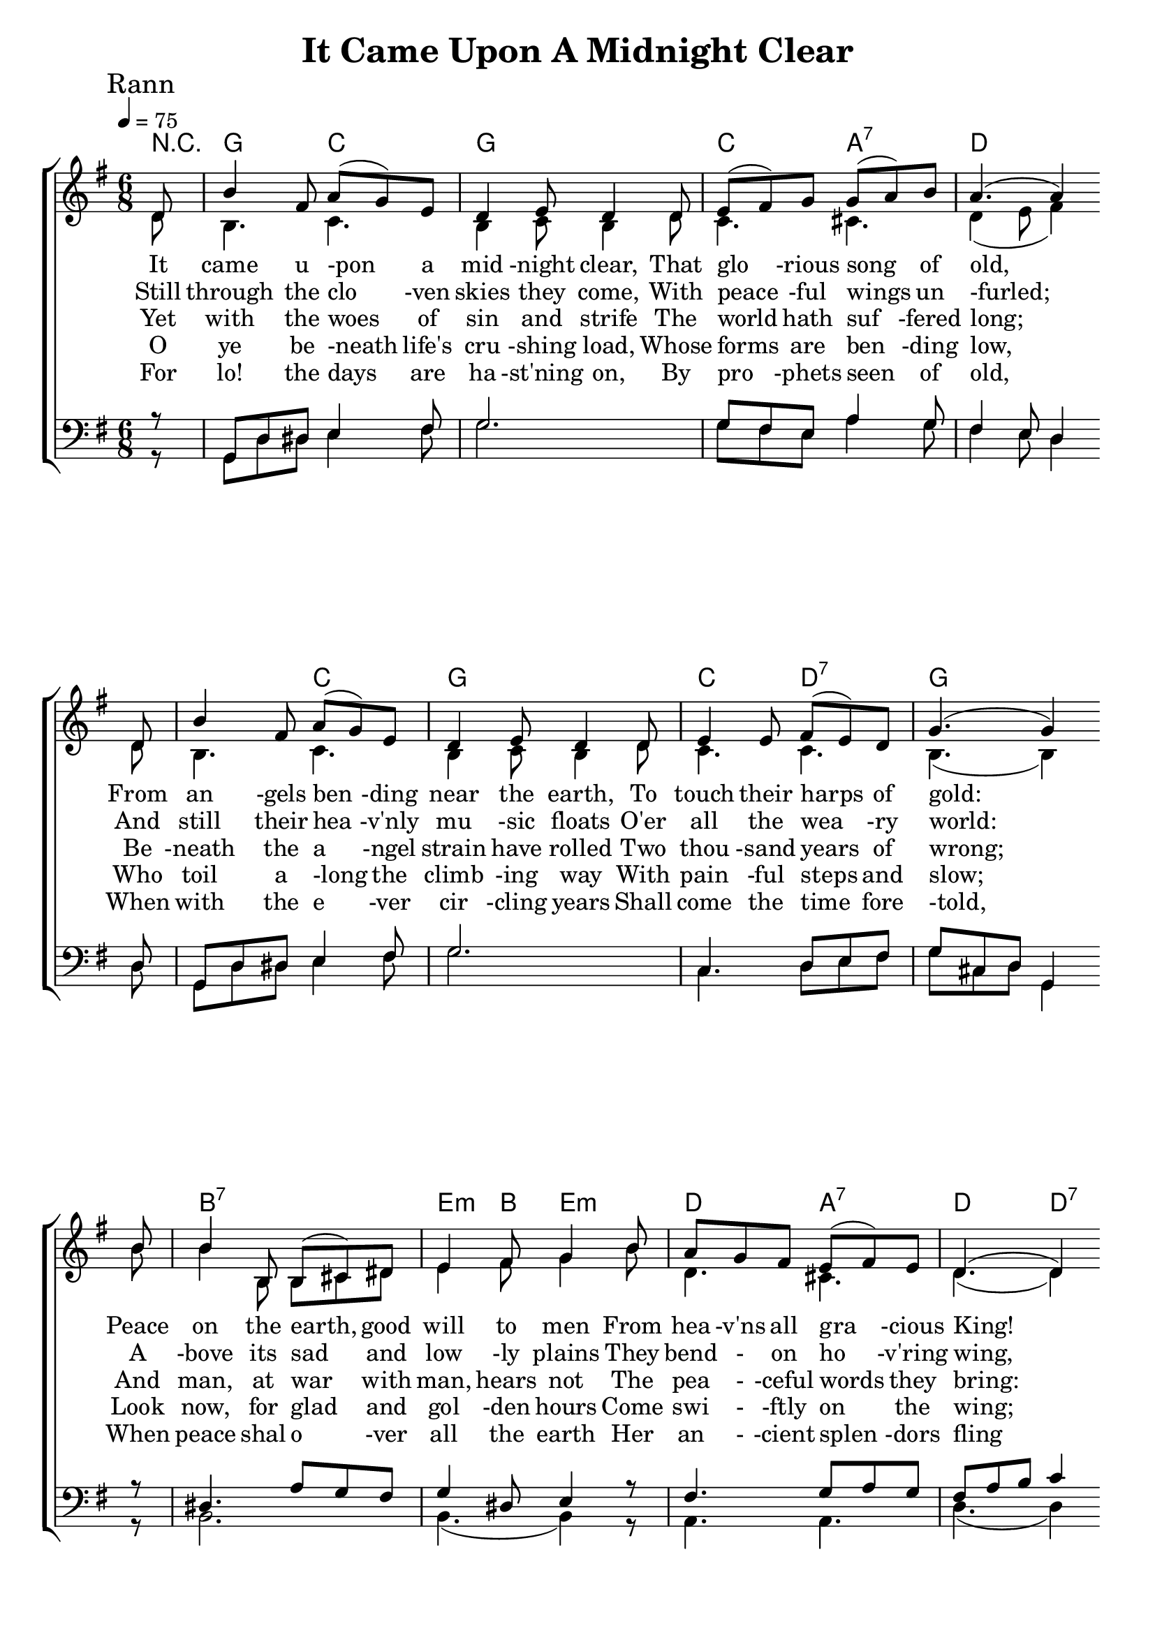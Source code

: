 
\version "2.18.2"  % necessary for upgrading to future LilyPond versions.

%{
Lead Sheet template: chords, melody, lyric
===================





Title

composer and author

C D E 

Rann 1
It came upon the midnight clear,
That glorious song of old,
From angels bending near the earth,
To touch their harps of gold:
"Peace on the earth, goodwill to men
From heavens all gracious King!"
The world in solemn stillness lay
To hear the angels sing.

Rann 2
Still through the cloven skies they come
With peaceful wings unfurled
And still their heavenly music floats
O'er all the weary world;
Above its sad and lowly plains
They bend on hovering wing.
And ever o'er its Babel sounds
The blessed angels sing.

Rann 3
Yet with the woes of sin and strife
The world hath suffered long;
Beneath the angel-strain have rolled
Two thousand years of wrong;
And man, at war with man, hears not
The peaceful words they bring:
O hush your noise, ye men of strife,
And hear the angels sing.

Rann 4
O ye beneath life's crushing load,
Whose forms are bending low,
Who toil along the climbing way
With painful steps and slow;
Look now, for glad and golden hours
Come swiftly on the wing;
Oh rest beside the weary road
And hear the angels sing.

Rann 5
For lo! the days are hastening on,
By prophets seen of old,
When with the ever-circling years
Shall come the time foretold,
When the new heaven and earth shall own
The Prince of Peace, their King,
And the whole world send back the song
Which now the angels sing.

%}

triobail = \relative c' {
	\partial 8 d8 b'4 fis8 a8 (g8) e8 d4 e8 d4 d8 e8 (fis8) g8 g8 (a8) b8 a4. (a4) \bar " " \break
	d,8 b'4 fis8 a8 (g8) e8 d4 e8 d4 d8 e4 e8 fis8 (e8) d8 g4. (g4) \bar " " \break
	b8 b4 b,8 b8 (cis8) dis8 e4 fis8 g4 b8 a8 g8 fis8 e8 (fis8) e8 d4. (d4) \bar " " \break
	d8 b'4 fis8 a8 (g8) e8 d4 e8 d4 d8 e4 e8 fis8 (e8) d8 g4. (g4) \bar " " \break
}


alto = \relative c' {
	\partial 8 d8 b4. c4. b4 c8 b4 d8 c4. cis4. d4 (e8 fis4)
	d8 b4. c4. b4 c8 b4 d8 c4. c4. b4. (b4)
	b'8 b4 b,8 b8 cis8 dis8 e4 fis 8 g4 b8 d,4. cis4. d4. (d4)
	d8 b4. c4. b4 c8 b4 d8 c4. c4. b4. (b4)
}


dos = \relative c {
	\partial 8 r8 g8 d'8 dis8 e4 fis8 g2. g8 fis8 e8 a4 g8 fis4 e8 d4
	d8 g,8 d'8 dis8 e4 fis8 g2. c,4. d8 e8 fis8 g8 cis,8 d8 g,4
	r8 dis'4. a'8 g8 fis8 g4 dis8 e4 r8 fis4. g8 a8 g8 fis8 a8 b8 c4 
	r8 g,8 d'8 dis8 e4 fis8 g2. c,4. d8 e8 fis8 g8 cis,8 d8 g,4 
}


beus = \relative c {
	\partial 8 r8 g8 d'8 dis8 e4 fis8 g2. g8 fis8 e8 a4 g8 fis4 e8 d4
	d8 g,8 d'8 dis8 e4 fis8 g2. c,4. d8 e8 fis8 g8 cis,8 d8 g,4
	r8 b2. b4. (b4) r8 a4. a4. d4. (d4) 
	r8 g,8 d'8 dis8 e4 fis8 g2. c,4. d8 e8 fis8 g8 cis,8 d8 g,4 
}


Ranna = \lyricmode { 
	It came u -pon a mid -night clear,
	That glo -rious song of old,
	From an -gels ben -ding near the earth,
	To touch their harps of gold:
	Peace on the earth, good will to men
	From hea -v'ns all gra -cious King!
	The world in so -lemn still -ness lay
	To hear the an -gels sing.
}

Rannb = \lyricmode { 
	Still through the clo -ven skies they come,
	With peace -ful wings un -furled;
	And still their hea -v'nly mu -sic floats
	O'er all the wea -ry world:
	A -bove its sad and low -ly plains
	They bend - on ho -v'ring wing,
	And e -ver o'er its Ba -bel sounds
	The ble -ssed a -ngels sing.
}


Rannc = \lyricmode { 
	Yet with the woes of sin and strife
	The world hath suf -fered long;
	Be -neath the a -ngel strain have rolled
	Two thou -sand years of wrong;
	And man, at war with man, hears not
	The pea - -ceful words they bring:
	O hush your noise, ye men of strife,
	And hear the a -ngels sing.
}

Rannd = \lyricmode { 
	O ye be -neath life's cru -shing load,
	Whose forms are ben -ding low,
	Who toil a -long the climb -ing way
	With pain -ful steps and slow;
	Look now, for glad and gol -den hours
	Come swi - -ftly on the wing;
	Oh rest be -side the wea -ry road
	And hear the a -ngels sing.
}

Ranne = \lyricmode { 
	For lo! the days are ha -st'ning on,
	By pro -phets seen of old,
	When with the e -ver cir -cling years
	Shall come the time fore -told,
	When peace shal o -ver all the earth
	Her an - -cient splen -dors fling
	And all the earth send back the song
	Which now the a -ngels sing.
}


giotar = \chordmode {
	\partial 8 r8 g4. c4. g2. c4. a4.:7 d2.
	d4. c4. g2. c4. d4.:7 g2.
	b2.:7 e4:m b8 e4.:m d4. a4.:7 d4. d4.:7
	g4. c4. g2. c4. d4.:7 g4. (g4)
}


\header{ title = "It Came Upon A Midnight Clear"}

\score {  
	\new ChoirStaff <<  
		\new ChordNames {
			\set chordChanges = ##t
			\giotar 
    	}
		\new Staff << 
			\key g \major
        	\time 6/8 \tempo 4 = 75
        	\clef "treble"
        	\new Voice = "s" { \voiceOne
               \override TextScript.outside-staff-priority = #1
               \mark "Rann" \triobail  
			}
        \addlyrics { \Ranna  }
		\addlyrics { \Rannb  }
        \addlyrics { \Rannc  }
		\addlyrics { \Rannd  }
		\addlyrics { \Ranne  }

			\new Voice = "a" { \voiceTwo
				\alto 
            }  
         >>
		\new Staff <<  
			\key g \major
			\clef "bass"
			\new Voice = "t" { \voiceThree 
				\dos 
            }

			\new Voice = "b" { \voiceFour
				\beus 
            }
		>>    
      >> 
   
   \layout { 
      indent = #0 
      \override Score.BarNumber.break-visibility = ##(#f #f #f) 
      }
   \midi {\context {\Score
      midiChannelMapping = #'harp } }
   }  
